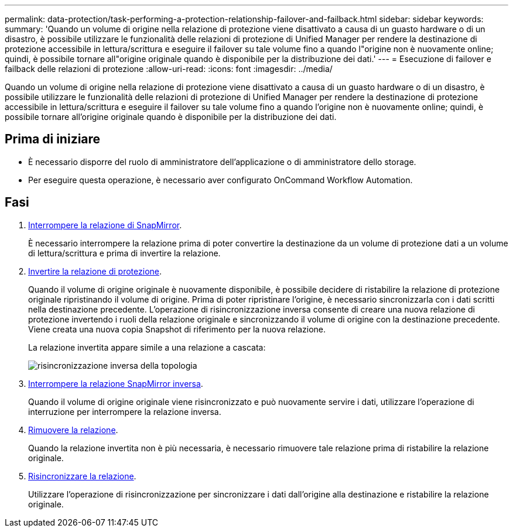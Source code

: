 ---
permalink: data-protection/task-performing-a-protection-relationship-failover-and-failback.html 
sidebar: sidebar 
keywords:  
summary: 'Quando un volume di origine nella relazione di protezione viene disattivato a causa di un guasto hardware o di un disastro, è possibile utilizzare le funzionalità delle relazioni di protezione di Unified Manager per rendere la destinazione di protezione accessibile in lettura/scrittura e eseguire il failover su tale volume fino a quando l"origine non è nuovamente online; quindi, è possibile tornare all"origine originale quando è disponibile per la distribuzione dei dati.' 
---
= Esecuzione di failover e failback delle relazioni di protezione
:allow-uri-read: 
:icons: font
:imagesdir: ../media/


[role="lead"]
Quando un volume di origine nella relazione di protezione viene disattivato a causa di un guasto hardware o di un disastro, è possibile utilizzare le funzionalità delle relazioni di protezione di Unified Manager per rendere la destinazione di protezione accessibile in lettura/scrittura e eseguire il failover su tale volume fino a quando l'origine non è nuovamente online; quindi, è possibile tornare all'origine originale quando è disponibile per la distribuzione dei dati.



== Prima di iniziare

* È necessario disporre del ruolo di amministratore dell'applicazione o di amministratore dello storage.
* Per eseguire questa operazione, è necessario aver configurato OnCommand Workflow Automation.




== Fasi

. xref:task-breaking-a-snapmirror-relationship-from-the-health-volume-details-page.adoc[Interrompere la relazione di SnapMirror].
+
È necessario interrompere la relazione prima di poter convertire la destinazione da un volume di protezione dati a un volume di lettura/scrittura e prima di invertire la relazione.

. xref:task-reversing-protection-relationships-from-the-health-volume-details-page.adoc[Invertire la relazione di protezione].
+
Quando il volume di origine originale è nuovamente disponibile, è possibile decidere di ristabilire la relazione di protezione originale ripristinando il volume di origine. Prima di poter ripristinare l'origine, è necessario sincronizzarla con i dati scritti nella destinazione precedente. L'operazione di risincronizzazione inversa consente di creare una nuova relazione di protezione invertendo i ruoli della relazione originale e sincronizzando il volume di origine con la destinazione precedente. Viene creata una nuova copia Snapshot di riferimento per la nuova relazione.

+
La relazione invertita appare simile a una relazione a cascata:

+
image::../media/um-toplogy-reverse-resync.gif[risincronizzazione inversa della topologia]

. xref:task-breaking-a-snapmirror-relationship-from-the-health-volume-details-page.adoc[Interrompere la relazione SnapMirror inversa].
+
Quando il volume di origine originale viene risincronizzato e può nuovamente servire i dati, utilizzare l'operazione di interruzione per interrompere la relazione inversa.

. xref:task-removing-a-protection-relationship-from-the-health-volume-details-page.adoc[Rimuovere la relazione].
+
Quando la relazione invertita non è più necessaria, è necessario rimuovere tale relazione prima di ristabilire la relazione originale.

. xref:task-resynchronizing-protection-relationships-from-the-health-volume-details-page.adoc[Risincronizzare la relazione].
+
Utilizzare l'operazione di risincronizzazione per sincronizzare i dati dall'origine alla destinazione e ristabilire la relazione originale.


